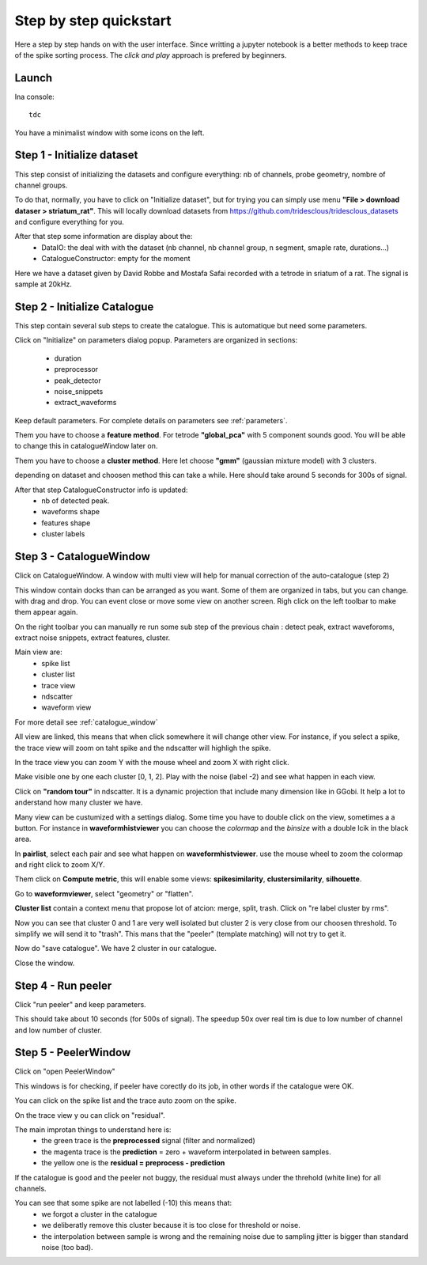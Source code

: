 .. _step_by_step:

Step by step quickstart
=======================

Here a step by step hands on with the user interface.
Since writting a jupyter notebook is a better methods to keep trace of the spike sorting process.
The *click and play* approach is prefered by beginners.


Launch
------

Ina console::

    tdc


You have a minimalist window with some icons on the left.

Step 1 - Initialize dataset
---------------------------

This step consist of initializing the datasets and configure everything: nb of channels,
probe geometry, nombre of channel groups.

To do that, normally, you have to click on "Initialize dataset", but for trying you can simply use menu
**"File > download dataser > striatum_rat"**.
This will locally download datasets from https://github.com/tridesclous/tridesclous_datasets and configure everything for you.

After that step some information are display about the:
  * DataIO: the deal with with the dataset (nb channel, nb channel group, n segment, smaple rate, durations...)
  * CatalogueConstructor: empty for the moment

Here we have a dataset given by David Robbe and Mostafa Safai recorded with a tetrode in sriatum of a rat.
The signal is sample at 20kHz.


Step 2 - Initialize Catalogue
-----------------------------

This step contain several sub steps to create the catalogue.
This is automatique but need some parameters.

Click on "Initialize" on parameters dialog popup.
Parameters are organized in sections:
  * duration
  * preprocessor
  * peak_detector
  * noise_snippets
  * extract_waveforms

Keep default parameters.
For complete details on parameters see :ref:`parameters`.

Them you have to choose a **feature method**. For tetrode **"global_pca"** with 5 component sounds good.
You will be able to change this in catalogueWindow later on.

Them you have to choose a **cluster method**. Here let choose **"gmm"** (gaussian mixture model) with 3 clusters.

depending on dataset and choosen method this can take a while.
Here should take around 5 seconds for 300s of signal.

After that step CatalogueConstructor info is updated:
   * nb of detected peak.
   * waveforms shape
   * features shape
   * cluster labels

Step 3 - CatalogueWindow
------------------------------

Click on CatalogueWindow. A window with multi view will help for manual correction of the auto-catalogue (step 2)

This window contain docks than can be arranged as you want. Some of them are organized in tabs, but you can change.
with drag and drop. You can event close or move some view on another screen.
Righ click on the left toolbar to make them appear again.

.. image:: img/snapshot_cataloguewindow.png

On the right toolbar you can manually re run some sub step of the previous chain : detect peak, extract waveforoms,
extract noise snippets, extract features, cluster.

Main view are:
  * spike list
  * cluster list
  * trace view
  * ndscatter
  * waveform view

For more detail see :ref:`catalogue_window`

All view are linked, this means that when click somewhere it will change other view.
For instance, if you select a spike, the trace view will zoom on taht spike and the ndscatter
will highligh the spike.

In the trace view you can zoom Y with the mouse wheel and zoom X with right click.

Make visible one by one each cluster [0, 1, 2]. Play with the noise (label -2) and see what happen in each view.

Click on **"random tour"** in ndscatter. It is a dynamic projection that include many dimension like in GGobi.
It help a lot to anderstand how many cluster we have.

Many view can be custumized with a settings dialog. Some time you have to double click on the view, sometimes a a button.
For instance in **waveformhistviewer** you can choose the *colormap* and the *binsize* with a double lcik in the black area.

In **pairlist**, select each pair and see what happen on  **waveformhistviewer**.
use the mouse wheel to zoom the colormap and right click to zoom X/Y.


Them click on **Compute metric**, this will enable some views: **spikesimilarity**, **clustersimilarity**,
**silhouette**.


Go to **waveformviewer**, select "geometry" or "flatten".


**Cluster list** contain a context menu that propose lot of atcion: merge, split, trash.
Click on "re label cluster by rms".


Now you can see that cluster  0 and 1 are very well isolated but cluster 2 is very close from our choosen threshold.
To simplify we will send it to "trash". This mans that the "peeler" (template matching) will not try to get it.


Now do "save catalogue". We have 2 cluster in our catalogue.

Close the window.

Step 4 - Run peeler
----------------------

Click "run peeler" and keep parameters.

This should take about 10 seconds (for 500s of signal).
The speedup 50x over real tim is due to low number of channel and low number of cluster.



Step 5 - PeelerWindow
-------------------------
Click on "open PeelerWindow"

.. image:: img/snapshot_peelerwindow.png

This windows is for checking, if peeler have corectly do its job, in other words if the catalogue were OK.

You can click on the spike list and the trace auto zoom on the spike.

On the trace view y ou can click on "residual".

The main improtan things to understand here is:
  * the green trace is the **preprocessed** signal (filter and normalized)
  * the magenta trace is the **prediction** = zero + waveform interpolated in between samples.
  * the yellow one is the **residual = preprocess - prediction**

If the catalogue is good and the peeler not buggy, the residual must always under the threhold (white line) for all channels.

You can see that some spike are not labelled (-10) this means that:
   * we forgot a cluster in the catalogue
   * we deliberatly remove this cluster because it is too close for threshold or noise.
   * the interpolation between sample is wrong and the remaining noise due to sampling jitter is bigger
     than standard noise (too bad).



